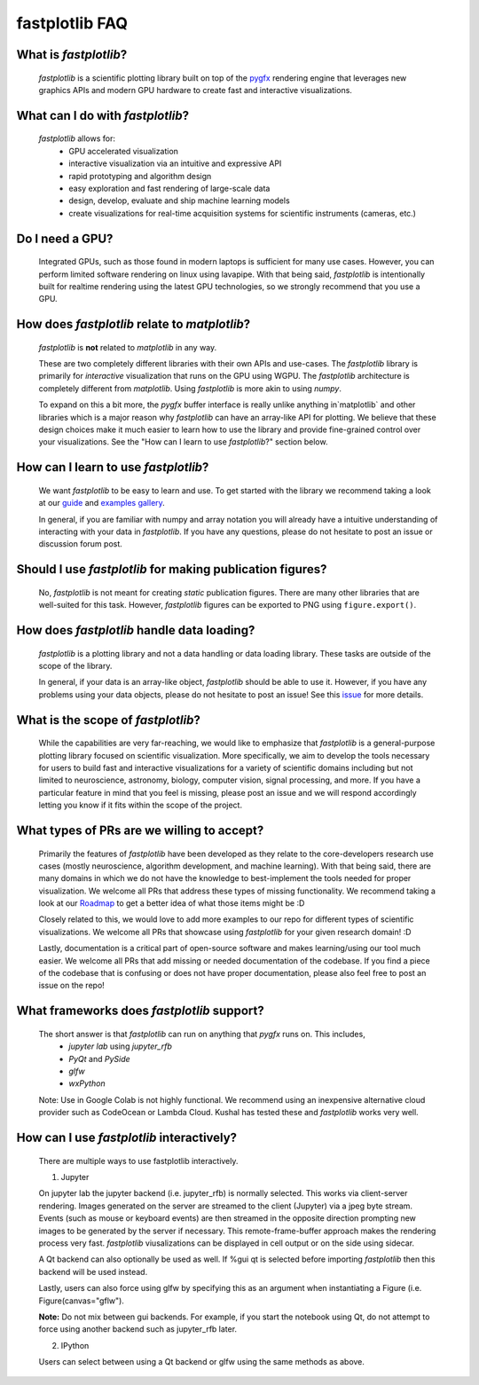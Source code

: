 fastplotlib FAQ
===============

What is `fastplotlib`?
----------------------

    `fastplotlib` is a scientific plotting library built on top of the `pygfx <https://github.com/pygfx/pygfx>`_ rendering engine
    that leverages new graphics APIs and modern GPU hardware to create fast and interactive visualizations.


What can I do with `fastplotlib`?
---------------------------------

    `fastplotlib` allows for:
        - GPU accelerated visualization
        - interactive visualization via an intuitive and expressive API
        - rapid prototyping and algorithm design
        - easy exploration and fast rendering of large-scale data
        - design, develop, evaluate and ship machine learning models
        - create visualizations for real-time acquisition systems for scientific instruments (cameras, etc.)

Do I need a GPU?
----------------

    Integrated GPUs, such as those found in modern laptops is sufficient for many use cases. However, you can perform limited software rendering on linux
    using lavapipe. With that being said, `fastplotlib` is intentionally built for realtime rendering using the latest GPU technologies, so we
    strongly recommend that you use a GPU.

How does `fastplotlib` relate to `matplotlib`?
----------------------------------------------

    `fastplotlib` is **not** related to `matplotlib` in any way.

    These are two completely different libraries with their own APIs and use-cases. The `fastplotlib` library is primarily for *interactive*
    visualization that runs on the GPU using WGPU. The `fastplotlib` architecture is completely different from `matplotlib`. Using `fastplotlib`
    is more akin to using `numpy`.

    To expand on this a bit more, the `pygfx` buffer interface is really unlike anything in`matplotlib` and other libraries which is a major reason
    why `fastplotlib` can have an array-like API for plotting. We believe that these design choices make it much easier to learn how to use the library
    and provide fine-grained control over your visualizations. See the "How can I learn to use `fastplotlib`?" section below.

How can I learn to use `fastplotlib`?
-------------------------------------

    We want `fastplotlib` to be easy to learn and use. To get started with the library we recommend taking a look at our `guide <https://fastplotlib.readthedocs.io/en/latest/user_guide/guide.html>`_ and
    `examples gallery <https://fastplotlib.readthedocs.io/en/latest/_gallery/index.html>`_.

    In general, if you are familiar with numpy and array notation you will already have a intuitive understanding of interacting
    with your data in `fastplotlib`. If you have any questions, please do not hesitate to post an issue or discussion forum post.

Should I use `fastplotlib` for making publication figures?
----------------------------------------------------------

    No, `fastplotlib` is not meant for creating *static* publication figures. There are many other libraries that are well-suited
    for this task. However, `fastplotlib` figures can be exported to PNG using ``figure.export()``.

How does `fastplotlib` handle data loading?
-------------------------------------------

    `fastplotlib` is a plotting library and not a data handling or data loading library. These tasks are outside of the scope of
    the library.

    In general, if your data is an array-like object, `fastplotlib` should be able to use it. However, if you have any problems using your data objects,
    please do not hesitate to post an issue! See this `issue <https://github.com/fastplotlib/fastplotlib/issues/483>`_ for more details.

What is the scope of `fastplotlib`?
-----------------------------------

    While the capabilities are very far-reaching, we would like to emphasize that `fastplotlib` is a general-purpose plotting library focused on scientific visualization.
    More specifically, we aim to develop the tools necessary for users to build fast and interactive visualizations for a variety of scientific domains including but not limited to
    neuroscience, astronomy, biology, computer vision, signal processing, and more. If you have a particular feature in mind that you feel is missing, please post an issue and we will respond
    accordingly letting you know if it fits within the scope of the project.

What types of PRs are we willing to accept?
-------------------------------------------

    Primarily the features of `fastplotlib` have been developed as they relate to the core-developers research use cases (mostly neuroscience, algorithm development, and machine learning). With that being said, there are many domains in which
    we do not have the knowledge to best-implement the tools needed for proper visualization. We welcome all PRs that address these types of missing functionality. We
    recommend taking a look at our `Roadmap <https://github.com/fastplotlib/fastplotlib/issues/55>`_ to get a better idea of what those items might be :D

    Closely related to this, we would love to add more examples to our repo for different types of scientific visualizations. We welcome all PRs that showcase using `fastplotlib` for
    your given research domain! :D

    Lastly, documentation is a critical part of open-source software and makes learning/using our tool much easier. We welcome all PRs that add missing or needed documentation of the
    codebase. If you find a piece of the codebase that is confusing or does not have proper documentation, please also feel free to post an issue on the repo!

What frameworks does `fastplotlib` support?
-------------------------------------------

    The short answer is that `fastplotlib` can run on anything that `pygfx` runs on. This includes,
        - `jupyter lab` using `jupyter_rfb`
        - `PyQt` and `PySide`
        - `glfw`
        - `wxPython`

    Note: Use in Google Colab is not highly functional. We recommend using an inexpensive alternative cloud provider
    such as CodeOcean or Lambda Cloud. Kushal has tested these and `fastplotlib` works very well.

How can I use `fastplotlib` interactively?
------------------------------------------

    There are multiple ways to use fastplotlib interactively.

    1. Jupyter

    On jupyter lab the jupyter backend (i.e. jupyter_rfb) is normally selected. This works via client-server rendering.
    Images generated on the server are streamed to the client (Jupyter) via a jpeg byte stream. Events (such as mouse or keyboard events)
    are then streamed in the opposite direction prompting new images to be generated by the server if necessary.
    This remote-frame-buffer approach makes the rendering process very fast. `fastplotlib` viusalizations can be displayed
    in cell output or on the side using sidecar.

    A Qt backend can also optionally be used as well. If %gui qt is selected before importing `fastplotlib` then this
    backend will be used instead.

    Lastly, users can also force using glfw by specifying this as an argument when instantiating a
    Figure (i.e. Figure(canvas="gflw").

    **Note:** Do not mix between gui backends. For example, if you start the notebook using Qt, do not attempt to
    force using another backend such as jupyter_rfb later.

    2. IPython

    Users can select between using a Qt backend or glfw using the same methods as above.
